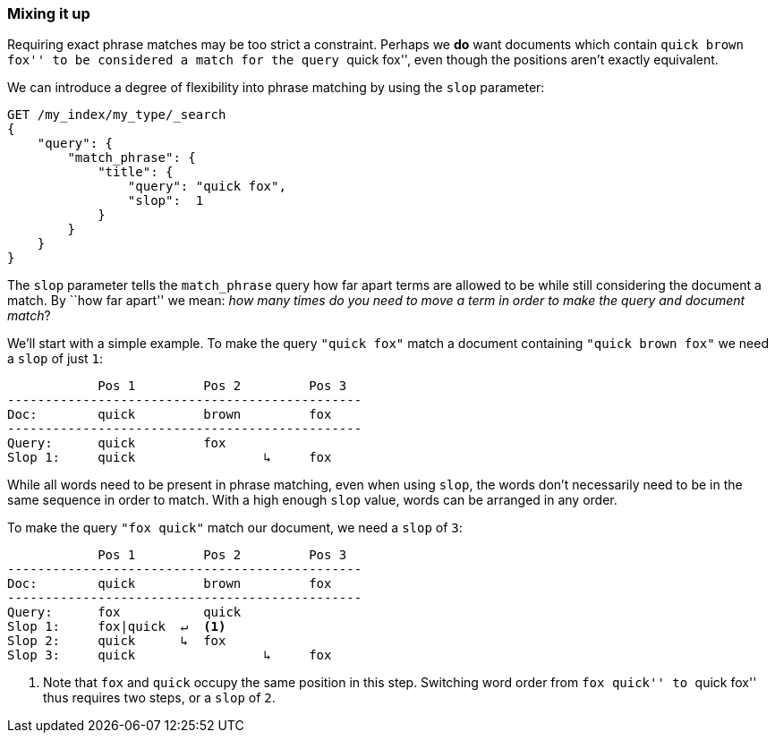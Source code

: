 [[slop]]
=== Mixing it up

Requiring exact phrase matches ((("proximity matching", "slop parameter")))may be too strict a constraint. Perhaps we *do*
want documents which contain ``quick brown fox'' to be considered a match for
the query ``quick fox'', even though the positions aren't exactly equivalent.

We can introduce a degree ((("slop parameter")))of flexibility into phrase matching by using the
`slop` parameter:

[source,js]
--------------------------------------------------
GET /my_index/my_type/_search
{
    "query": {
        "match_phrase": {
            "title": {
            	"query": "quick fox",
            	"slop":  1
            }
        }
    }
}
--------------------------------------------------
// SENSE: 120_Proximity_Matching/10_Slop.json

The `slop` parameter tells the `match_phrase` query how((("match_phrase query", "slop parameter"))) far apart terms are
allowed to be while still considering the document a match. By ``how far
apart'' we mean: _how many times do you need to move a term in order to make
the query and document match_?

We'll start with a simple example. To make the query `"quick fox"` match
a document containing `"quick brown fox"` we need a `slop` of just `1`:


                Pos 1         Pos 2         Pos 3
    -----------------------------------------------
    Doc:        quick         brown         fox
    -----------------------------------------------
    Query:      quick         fox
    Slop 1:     quick                 ↳     fox

While all words need to be present in phrase matching, even when using `slop`,
the words don't necessarily need to be in the same sequence in order to
match. With a high enough `slop` value, words can be arranged in any order.

To make the query `"fox quick"` match our document, we need a `slop` of `3`:

                Pos 1         Pos 2         Pos 3
    -----------------------------------------------
    Doc:        quick         brown         fox
    -----------------------------------------------
    Query:      fox           quick
    Slop 1:     fox|quick  ↵  <1>
    Slop 2:     quick      ↳  fox
    Slop 3:     quick                 ↳     fox

<1> Note that `fox` and `quick` occupy the same position in this step.
    Switching word order from ``fox quick'' to ``quick fox'' thus requires two
    steps, or a `slop` of `2`.

